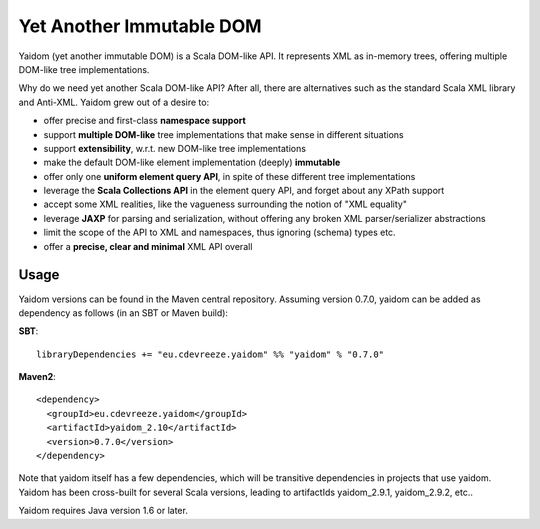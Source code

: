 =========================
Yet Another Immutable DOM
=========================

Yaidom (yet another immutable DOM) is a Scala DOM-like API. It represents XML as in-memory trees, offering multiple DOM-like
tree implementations.

Why do we need yet another Scala DOM-like API? After all, there are alternatives such as the standard Scala XML library and Anti-XML.
Yaidom grew out of a desire to:

* offer precise and first-class **namespace support**
* support **multiple DOM-like** tree implementations that make sense in different situations
* support **extensibility**, w.r.t. new DOM-like tree implementations
* make the default DOM-like element implementation (deeply) **immutable**
* offer only one **uniform element query API**, in spite of these different tree implementations
* leverage the **Scala Collections API** in the element query API, and forget about any XPath support
* accept some XML realities, like the vagueness surrounding the notion of "XML equality"
* leverage **JAXP** for parsing and serialization, without offering any broken XML parser/serializer abstractions
* limit the scope of the API to XML and namespaces, thus ignoring (schema) types etc.
* offer a **precise, clear and minimal** XML API overall

Usage
=====

Yaidom versions can be found in the Maven central repository. Assuming version 0.7.0, yaidom can be added as dependency
as follows (in an SBT or Maven build):

**SBT**::

    libraryDependencies += "eu.cdevreeze.yaidom" %% "yaidom" % "0.7.0"

**Maven2**::

    <dependency>
      <groupId>eu.cdevreeze.yaidom</groupId>
      <artifactId>yaidom_2.10</artifactId>
      <version>0.7.0</version>
    </dependency>

Note that yaidom itself has a few dependencies, which will be transitive dependencies in projects that use yaidom.
Yaidom has been cross-built for several Scala versions, leading to artifactIds yaidom_2.9.1, yaidom_2.9.2, etc..

Yaidom requires Java version 1.6 or later.
